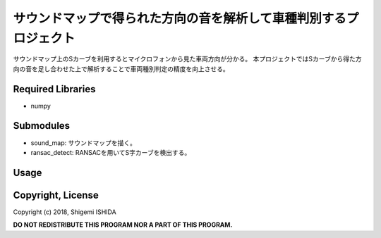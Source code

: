 .. -*- coding: utf-8; -*-

====================================================================
 サウンドマップで得られた方向の音を解析して車種判別するプロジェクト
====================================================================

サウンドマップ上のSカーブを利用するとマイクロフォンから見た車両方向が分かる。
本プロジェクトではSカーブから得た方向の音を足し合わせた上で解析することで車両種別判定の精度を向上させる。

Required Libraries
==================

* numpy

Submodules
==========

* sound_map: サウンドマップを描く。
* ransac_detect: RANSACを用いてS字カーブを検出する。

Usage
=====

Copyright, License
==================

Copyright (c) 2018, Shigemi ISHIDA

**DO NOT REDISTRIBUTE THIS PROGRAM NOR A PART OF THIS PROGRAM.**
